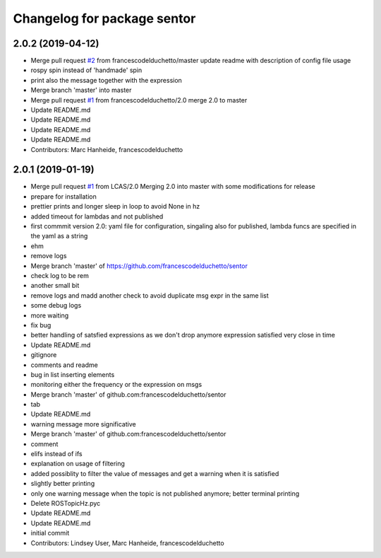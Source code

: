 ^^^^^^^^^^^^^^^^^^^^^^^^^^^^
Changelog for package sentor
^^^^^^^^^^^^^^^^^^^^^^^^^^^^

2.0.2 (2019-04-12)
------------------
* Merge pull request `#2 <https://github.com/LCAS/sentor/issues/2>`_ from francescodelduchetto/master
  update readme with description of config file usage
* rospy spin instead of 'handmade' spin
* print also the message together with the expression
* Merge branch 'master' into master
* Merge pull request `#1 <https://github.com/LCAS/sentor/issues/1>`_ from francescodelduchetto/2.0
  merge 2.0 to master
* Update README.md
* Update README.md
* Update README.md
* Update README.md
* Contributors: Marc Hanheide, francescodelduchetto

2.0.1 (2019-01-19)
------------------
* Merge pull request `#1 <https://github.com/LCAS/sentor/issues/1>`_ from LCAS/2.0
  Merging 2.0 into master with some modifications for release
* prepare for installation
* prettier prints and longer sleep in loop to avoid None in hz
* added timeout for lambdas and not published
* first commmit version 2.0: yaml file for configuration, singaling also for published, lambda funcs are specified in the yaml as a string
* ehm
* remove logs
* Merge branch 'master' of https://github.com/francescodelduchetto/sentor
* check log to be rem
* another small bit
* remove logs and madd another check to avoid duplicate msg expr in the same list
* some debug logs
* more waiting
* fix bug
* better handling of satsfied expressions as we don't drop anymore expression satisfied very close in time
* Update README.md
* gitignore
* comments and readme
* bug in list inserting elements
* monitoring either the frequency or the expression on msgs
* Merge branch 'master' of github.com:francescodelduchetto/sentor
* tab
* Update README.md
* warning message more significative
* Merge branch 'master' of github.com:francescodelduchetto/sentor
* comment
* elifs instead of ifs
* explanation on usage of filtering
* added possiblity to filter the value of messages and get a warning when it is satisfied
* slightly better printing
* only one warning message when the topic is not published anymore; better terminal printing
* Delete ROSTopicHz.pyc
* Update README.md
* Update README.md
* initial commit
* Contributors: Lindsey User, Marc Hanheide, francescodelduchetto
